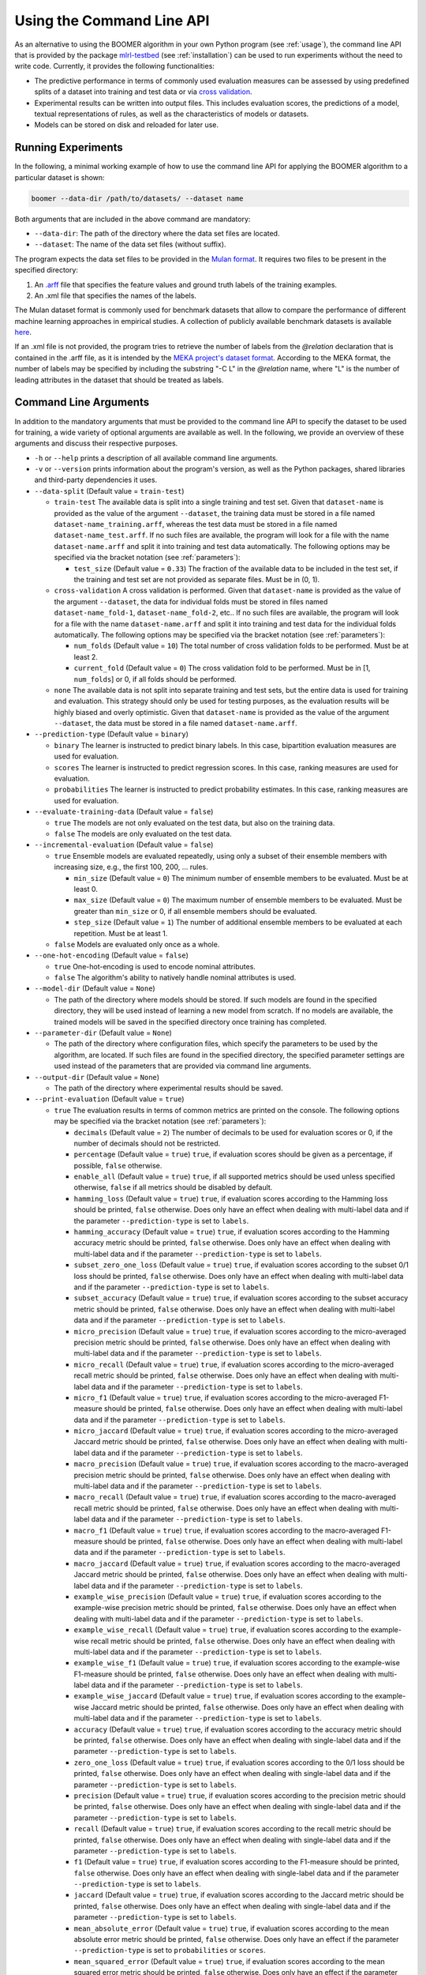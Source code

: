 .. _testbed:

Using the Command Line API
==========================

As an alternative to using the BOOMER algorithm in your own Python program (see :ref:`usage`), the command line API that is provided by the package `mlrl-testbed <https://pypi.org/project/mlrl-testbed/>`__ (see :ref:`installation`) can be used to run experiments without the need to write code. Currently, it provides the following functionalities:

* The predictive performance in terms of commonly used evaluation measures can be assessed by using predefined splits of a dataset into training and test data or via `cross validation <https://en.wikipedia.org/wiki/Cross-validation_(statistics)>`_.
* Experimental results can be written into output files. This includes evaluation scores, the predictions of a model, textual representations of rules, as well as the characteristics of models or datasets.
* Models can be stored on disk and reloaded for later use.

Running Experiments
-------------------

In the following, a minimal working example of how to use the command line API for applying the BOOMER algorithm to a particular dataset is shown:

.. code-block:: text

   boomer --data-dir /path/to/datasets/ --dataset name

Both arguments that are included in the above command are mandatory:

* ``--data-dir``: The path of the directory where the data set files are located.
* ``--dataset``: The name of the data set files (without suffix).

The program expects the data set files to be provided in the `Mulan format <http://mulan.sourceforge.net/format.html>`_. It requires two files to be present in the specified directory:

#. An `.arff <http://weka.wikispaces.com/ARFF>`_ file that specifies the feature values and ground truth labels of the training examples.
#. An .xml file that specifies the names of the labels.

The Mulan dataset format is commonly used for benchmark datasets that allow to compare the performance of different machine learning approaches in empirical studies. A collection of publicly available benchmark datasets is available `here <https://github.com/mrapp-ke/Boomer-Datasets>`_.

If an .xml file is not provided, the program tries to retrieve the number of labels from the `@relation` declaration that is contained in the .arff file, as it is intended by the `MEKA project's dataset format <https://waikato.github.io/meka/datasets/>`_. According to the MEKA format, the number of labels may be specified by including the substring "-C L" in the `@relation` name, where "L" is the number of leading attributes in the dataset that should be treated as labels.

Command Line Arguments
----------------------

In addition to the mandatory arguments that must be provided to the command line API to specify the dataset to be used for training, a wide variety of optional arguments are available as well. In the following, we provide an overview of these arguments and discuss their respective purposes.

* ``-h`` or ``--help`` prints a description of all available command line arguments.

* ``-v`` or ``--version`` prints information about the program's version, as well as the Python packages, shared libraries and third-party dependencies it uses.

* ``--data-split`` (Default value = ``train-test``)

  * ``train-test`` The available data is split into a single training and test set. Given that ``dataset-name`` is provided as the value of the argument ``--dataset``, the training data must be stored in a file named ``dataset-name_training.arff``, whereas the test data must be stored in a file named ``dataset-name_test.arff``. If no such files are available, the program will look for a file with the name ``dataset-name.arff`` and split it into training and test data automatically. The following options may be specified via the bracket notation (see :ref:`parameters`):

    * ``test_size`` (Default value = ``0.33``) The fraction of the available data to be included in the test set, if the training and test set are not provided as separate files. Must be in (0, 1).

  * ``cross-validation`` A cross validation is performed. Given that ``dataset-name`` is provided as the value of the argument ``--dataset``, the data for individual folds must be stored in files named ``dataset-name_fold-1``, ``dataset-name_fold-2``, etc.. If no such files are available, the program will look for a file with the name ``dataset-name.arff`` and split it into training and test data for the individual folds automatically. The following options may be specified via the bracket notation (see :ref:`parameters`):

    * ``num_folds`` (Default value = ``10``) The total number of cross validation folds to be performed. Must be at least 2.
    * ``current_fold`` (Default value = ``0``) The cross validation fold to be performed. Must be in [1, ``num_folds``] or 0, if all folds should be performed.

  * ``none`` The available data is not split into separate training and test sets, but the entire data is used for training and evaluation. This strategy should only be used for testing purposes, as the evaluation results will be highly biased and overly optimistic. Given that ``dataset-name`` is provided as the value of the argument ``--dataset``, the data must be stored in a file named ``dataset-name.arff``.

* ``--prediction-type`` (Default value = ``binary``)

  * ``binary`` The learner is instructed to predict binary labels. In this case, bipartition evaluation measures are used for evaluation.
  * ``scores`` The learner is instructed to predict regression scores. In this case, ranking measures are used for evaluation.
  * ``probabilities`` The learner is instructed to predict probability estimates. In this case, ranking measures are used for evaluation.

* ``--evaluate-training-data`` (Default value = ``false``)

  * ``true`` The models are not only evaluated on the test data, but also on the training data.
  * ``false`` The models are only evaluated on the test data.

* ``--incremental-evaluation`` (Default value = ``false``)

  * ``true`` Ensemble models are evaluated repeatedly, using only a subset of their ensemble members with increasing size, e.g., the first 100, 200, ... rules.

    * ``min_size`` (Default value = ``0``) The minimum number of ensemble members to be evaluated. Must be at least 0.
    * ``max_size`` (Default value = ``0``) The maximum number of ensemble members to be evaluated. Must be greater than ``min_size`` or 0, if all ensemble members should be evaluated.
    * ``step_size`` (Default value = ``1``) The number of additional ensemble members to be evaluated at each repetition. Must be at least 1.

  * ``false`` Models are evaluated only once as a whole.

* ``--one-hot-encoding`` (Default value = ``false``)

  * ``true`` One-hot-encoding is used to encode nominal attributes.
  * ``false`` The algorithm's ability to natively handle nominal attributes is used.

* ``--model-dir`` (Default value = ``None``)

  * The path of the directory where models should be stored. If such models are found in the specified directory, they will be used instead of learning a new model from scratch. If no models are available, the trained models will be saved in the specified directory once training has completed.

* ``--parameter-dir`` (Default value = ``None``)

  * The path of the directory where configuration files, which specify the parameters to be used by the algorithm, are located. If such files are found in the specified directory, the specified parameter settings are used instead of the parameters that are provided via command line arguments.

* ``--output-dir`` (Default value = ``None``)

  * The path of the directory where experimental results should be saved.

* ``--print-evaluation`` (Default value = ``true``)

  * ``true`` The evaluation results in terms of common metrics are printed on the console. The following options may be specified via the bracket notation (see :ref:`parameters`):

    * ``decimals`` (Default value = ``2``) The number of decimals to be used for evaluation scores or 0, if the number of decimals should not be restricted.
    * ``percentage`` (Default value = ``true``) ``true``, if evaluation scores should be given as a percentage, if possible, ``false`` otherwise.
    * ``enable_all`` (Default value = ``true``) ``true``, if all supported metrics should be used unless specified otherwise, ``false`` if all metrics should be disabled by default.
    * ``hamming_loss`` (Default value = ``true``) ``true``, if evaluation scores according to the Hamming loss should be printed, ``false`` otherwise. Does only have an effect when dealing with multi-label data and if the parameter ``--prediction-type`` is set to ``labels``.
    * ``hamming_accuracy`` (Default value = ``true``) ``true``, if evaluation scores according to the Hamming accuracy metric should be printed, ``false`` otherwise. Does only have an effect when dealing with multi-label data and if the parameter ``--prediction-type`` is set to ``labels``.
    * ``subset_zero_one_loss`` (Default value = ``true``) ``true``, if evaluation scores according to the subset 0/1 loss should be printed, ``false`` otherwise. Does only have an effect when dealing with multi-label data and if the parameter ``--prediction-type`` is set to ``labels``.
    * ``subset_accuracy`` (Default value = ``true``) ``true``, if evaluation scores according to the subset accuracy metric should be printed, ``false`` otherwise. Does only have an effect when dealing with multi-label data and if the parameter ``--prediction-type`` is set to ``labels``.
    * ``micro_precision`` (Default value = ``true``) ``true``, if evaluation scores according to the micro-averaged precision metric should be printed, ``false`` otherwise. Does only have an effect when dealing with multi-label data and if the parameter ``--prediction-type`` is set to ``labels``.
    * ``micro_recall`` (Default value = ``true``) ``true``, if evaluation scores according to the micro-averaged recall metric should be printed, ``false`` otherwise. Does only have an effect when dealing with multi-label data and if the parameter ``--prediction-type`` is set to ``labels``.
    * ``micro_f1`` (Default value = ``true``) ``true``, if evaluation scores according to the micro-averaged F1-measure should be printed, ``false`` otherwise. Does only have an effect when dealing with multi-label data and if the parameter ``--prediction-type`` is set to ``labels``.
    * ``micro_jaccard`` (Default value = ``true``) ``true``, if evaluation scores according to the micro-averaged Jaccard metric should be printed, ``false`` otherwise. Does only have an effect when dealing with multi-label data and if the parameter ``--prediction-type`` is set to ``labels``.
    * ``macro_precision`` (Default value = ``true``) ``true``, if evaluation scores according to the macro-averaged precision metric should be printed, ``false`` otherwise. Does only have an effect when dealing with multi-label data and if the parameter ``--prediction-type`` is set to ``labels``.
    * ``macro_recall`` (Default value = ``true``) ``true``, if evaluation scores according to the macro-averaged recall metric should be printed, ``false`` otherwise. Does only have an effect when dealing with multi-label data and if the parameter ``--prediction-type`` is set to ``labels``.
    * ``macro_f1`` (Default value = ``true``) ``true``, if evaluation scores according to the macro-averaged F1-measure should be printed, ``false`` otherwise. Does only have an effect when dealing with multi-label data and if the parameter ``--prediction-type`` is set to ``labels``.
    * ``macro_jaccard`` (Default value = ``true``) ``true``, if evaluation scores according to the macro-averaged Jaccard metric should be printed, ``false`` otherwise. Does only have an effect when dealing with multi-label data and if the parameter ``--prediction-type`` is set to ``labels``.
    * ``example_wise_precision`` (Default value = ``true``) ``true``, if evaluation scores according to the example-wise precision metric should be printed, ``false`` otherwise. Does only have an effect when dealing with multi-label data and if the parameter ``--prediction-type`` is set to ``labels``.
    * ``example_wise_recall`` (Default value = ``true``) ``true``, if evaluation scores according to the example-wise recall metric should be printed, ``false`` otherwise. Does only have an effect when dealing with multi-label data and if the parameter ``--prediction-type`` is set to ``labels``.
    * ``example_wise_f1`` (Default value = ``true``) ``true``, if evaluation scores according to the example-wise F1-measure should be printed, ``false`` otherwise. Does only have an effect when dealing with multi-label data and if the parameter ``--prediction-type`` is set to ``labels``.
    * ``example_wise_jaccard`` (Default value = ``true``) ``true``, if evaluation scores according to the example-wise Jaccard metric should be printed, ``false`` otherwise. Does only have an effect when dealing with multi-label data and if the parameter ``--prediction-type`` is set to ``labels``.
    * ``accuracy`` (Default value = ``true``) ``true``, if evaluation scores according to the accuracy metric should be printed, ``false`` otherwise. Does only have an effect when dealing with single-label data and if the parameter ``--prediction-type`` is set to ``labels``.
    * ``zero_one_loss`` (Default value = ``true``) ``true``, if evaluation scores according to the 0/1 loss should be printed, ``false`` otherwise. Does only have an effect when dealing with single-label data and if the parameter ``--prediction-type`` is set to ``labels``.
    * ``precision`` (Default value = ``true``) ``true``, if evaluation scores according to the precision metric should be printed, ``false`` otherwise. Does only have an effect when dealing with single-label data and if the parameter ``--prediction-type`` is set to ``labels``.
    * ``recall`` (Default value = ``true``) ``true``, if evaluation scores according to the recall metric should be printed, ``false`` otherwise. Does only have an effect when dealing with single-label data and if the parameter ``--prediction-type`` is set to ``labels``.
    * ``f1`` (Default value = ``true``) ``true``, if evaluation scores according to the F1-measure should be printed, ``false`` otherwise. Does only have an effect when dealing with single-label data and if the parameter ``--prediction-type`` is set to ``labels``.
    * ``jaccard`` (Default value = ``true``) ``true``, if evaluation scores according to the Jaccard metric should be printed, ``false`` otherwise. Does only have an effect when dealing with single-label data and if the parameter ``--prediction-type`` is set to ``labels``.
    * ``mean_absolute_error`` (Default value = ``true``) ``true``, if evaluation scores according to the mean absolute error metric should be printed, ``false`` otherwise. Does only have an effect if the parameter ``--prediction-type`` is set to ``probabilities`` or ``scores``.
    * ``mean_squared_error`` (Default value = ``true``) ``true``, if evaluation scores according to the mean squared error metric should be printed, ``false`` otherwise. Does only have an effect if the parameter ``--prediction-type`` is set to ``probabilities`` or ``scores``.
    * ``mean_absolute_error`` (Default value = ``true``) ``true``, if evaluation scores according to the mean absolute error metric should be printed, ``false`` otherwise. Does only have an effect if the parameter ``--prediction-type`` is set to ``probabilities`` or ``scores``.
    * ``mean_absolute_percentage_error`` (Default value = ``true``) ``true``, if evaluation scores according to the mean absolute percentage error metric should be printed, ``false`` otherwise. Does only have an effect if the parameter ``--prediction-type`` is set to ``probabilities`` or ``scores``.
    * ``rank_loss`` (Default value = ``true``) ``true``, if evaluation scores according to the rank loss should be printed, ``false`` otherwise. Does only have an effect when dealing with multi-label data and if the parameter ``--prediction-type`` is set to ``probabilities`` or ``scores``.
    * ``coverage_error`` (Default value = ``true``) ``true``, if evaluation scores according to the coverage error metric should be printed, ``false`` otherwise. Does only have an effect when dealing with multi-label data and if the parameter ``--prediction-type`` is set to ``probabilities`` or ``scores``.
    * ``lrap`` (Default value = ``true``) ``true``, if evaluation scores according to the label ranking average precision metric should be printed, ``false`` otherwise. Does only have an effect when dealing with multi-label data and if the parameter ``--prediction-type`` is set to ``probabilities`` or ``scores``.
    * ``dcg`` (Default value = ``true``) ``true``, if evaluation scores according to the discounted cumulative gain metric should be printed, ``false`` otherwise. Does only have an effect when dealing with multi-label data and if the parameter ``--prediction-type`` is set to ``probabilities`` or ``scores``.
    * ``ndcg`` (Default value = ``true``) ``true``, if evaluation scores according to the normalized discounted cumulative gain metric should be printed, ``false`` otherwise. Does only have an effect when dealing with multi-label data and if the parameter ``--prediction-type`` is set to ``probabilities`` or ``scores``.

  * ``false`` The evaluation results are not printed on the console.

* ``--store-evaluation`` (Default value = ``true``)

  * ``true`` The evaluation results in terms of common metrics are written into .csv files. Does only have an effect if the parameter ``--output-dir`` is specified.

    * ``decimals`` (Default value = ``0``) The number of decimals to be used for evaluation scores or 0, if the number of decimals should not be restricted.
    * ``percentage`` (Default value = ``true``) ``true``, if evaluation scores should be given as a percentage, if possible, ``false`` otherwise.
    * ``enable_all`` (Default value = ``true``) ``true``, if all supported metrics should be used unless specified otherwise, ``false`` if all metrics should be disabled by default.
    * ``hamming_loss`` (Default value = ``true``) ``true``, if evaluation scores according to the Hamming loss should be stored, ``false`` otherwise. Does only have an effect when dealing with multi-label data and if the parameter ``--prediction-type`` is set to ``labels``.
    * ``hamming_accuracy`` (Default value = ``true``) ``true``, if evaluation scores according to the Hamming accuracy metric should be stored, ``false`` otherwise. Does only have an effect when dealing with multi-label data and if the parameter ``--prediction-type`` is set to ``labels``.
    * ``subset_zero_one_loss`` (Default value = ``true``) ``true``, if evaluation scores according to the subset 0/1 loss should be stored, ``false`` otherwise. Does only have an effect when dealing with multi-label data and if the parameter ``--prediction-type`` is set to ``labels``.
    * ``subset_accuracy`` (Default value = ``true``) ``true``, if evaluation scores according to the subset accuracy metric should be stored, ``false`` otherwise. Does only have an effect when dealing with multi-label data and if the parameter ``--prediction-type`` is set to ``labels``.
    * ``micro_precision`` (Default value = ``true``) ``true``, if evaluation scores according to the micro-averaged precision metric should be stored, ``false`` otherwise. Does only have an effect when dealing with multi-label data and if the parameter ``--prediction-type`` is set to ``labels``.
    * ``micro_recall`` (Default value = ``true``) ``true``, if evaluation scores according to the micro-averaged recall metric should be stored, ``false`` otherwise. Does only have an effect when dealing with multi-label data and if the parameter ``--prediction-type`` is set to ``labels``.
    * ``micro_f1`` (Default value = ``true``) ``true``, if evaluation scores according to the micro-averaged F1-measure should be stored, ``false`` otherwise. Does only have an effect when dealing with multi-label data and if the parameter ``--prediction-type`` is set to ``labels``.
    * ``micro_jaccard`` (Default value = ``true``) ``true``, if evaluation scores according to the micro-averaged Jaccard metric should be stored, ``false`` otherwise. Does only have an effect when dealing with multi-label data and if the parameter ``--prediction-type`` is set to ``labels``.
    * ``macro_precision`` (Default value = ``true``) ``true``, if evaluation scores according to the macro-averaged precision metric should be stored, ``false`` otherwise. Does only have an effect when dealing with multi-label data and if the parameter ``--prediction-type`` is set to ``labels``.
    * ``macro_recall`` (Default value = ``true``) ``true``, if evaluation scores according to the macro-averaged recall metric should be stored, ``false`` otherwise. Does only have an effect when dealing with multi-label data and if the parameter ``--prediction-type`` is set to ``labels``.
    * ``macro_f1`` (Default value = ``true``) ``true``, if evaluation scores according to the macro-averaged F1-measure should be stored, ``false`` otherwise. Does only have an effect when dealing with multi-label data and if the parameter ``--prediction-type`` is set to ``labels``.
    * ``macro_jaccard`` (Default value = ``true``) ``true``, if evaluation scores according to the macro-averaged Jaccard metric should be stored, ``false`` otherwise. Does only have an effect when dealing with multi-label data and if the parameter ``--prediction-type`` is set to ``labels``.
    * ``example_wise_precision`` (Default value = ``true``) ``true``, if evaluation scores according to the example-wise precision metric should be stored, ``false`` otherwise. Does only have an effect when dealing with multi-label data and if the parameter ``--prediction-type`` is set to ``labels``.
    * ``example_wise_recall`` (Default value = ``true``) ``true``, if evaluation scores according to the example-wise recall metric should be stored, ``false`` otherwise. Does only have an effect when dealing with multi-label data and if the parameter ``--prediction-type`` is set to ``labels``.
    * ``example_wise_f1`` (Default value = ``true``) ``true``, if evaluation scores according to the example-wise F1-measure should be stored, ``false`` otherwise. Does only have an effect when dealing with multi-label data and if the parameter ``--prediction-type`` is set to ``labels``.
    * ``example_wise_jaccard`` (Default value = ``true``) ``true``, if evaluation scores according to the example-wise Jaccard metric should be stored, ``false`` otherwise. Does only have an effect when dealing with multi-label data and if the parameter ``--prediction-type`` is set to ``labels``.
    * ``accuracy`` (Default value = ``true``) ``true``, if evaluation scores according to the accuracy metric should be stored, ``false`` otherwise. Does only have an effect when dealing with single-label data and if the parameter ``--prediction-type`` is set to ``labels``.
    * ``zero_one_loss`` (Default value = ``true``) ``true``, if evaluation scores according to the 0/1 loss should be stored, ``false`` otherwise. Does only have an effect when dealing with single-label data and if the parameter ``--prediction-type`` is set to ``labels``.
    * ``precision`` (Default value = ``true``) ``true``, if evaluation scores according to the precision metric should be stored, ``false`` otherwise. Does only have an effect when dealing with single-label data and if the parameter ``--prediction-type`` is set to ``labels``.
    * ``recall`` (Default value = ``true``) ``true``, if evaluation scores according to the recall metric should be stored, ``false`` otherwise. Does only have an effect when dealing with single-label data and if the parameter ``--prediction-type`` is set to ``labels``.
    * ``f1`` (Default value = ``true``) ``true``, if evaluation scores according to the F1-measure should be stored, ``false`` otherwise. Does only have an effect when dealing with single-label data and if the parameter ``--prediction-type`` is set to ``labels``.
    * ``jaccard`` (Default value = ``true``) ``true``, if evaluation scores according to the Jaccard metric should be stored, ``false`` otherwise. Does only have an effect when dealing with single-label data and if the parameter ``--prediction-type`` is set to ``labels``.
    * ``mean_absolute_error`` (Default value = ``true``) ``true``, if evaluation scores according to the mean absolute error metric should be stored, ``false`` otherwise. Does only have an effect if the parameter ``--prediction-type`` is set to ``probabilities`` or ``scores``.
    * ``mean_squared_error`` (Default value = ``true``) ``true``, if evaluation scores according to the mean squared error metric should be stored, ``false`` otherwise. Does only have an effect if the parameter ``--prediction-type`` is set to ``probabilities`` or ``scores``.
    * ``mean_absolute_error`` (Default value = ``true``) ``true``, if evaluation scores according to the mean absolute error metric should be stored, ``false`` otherwise. Does only have an effect if the parameter ``--prediction-type`` is set to ``probabilities`` or ``scores``.
    * ``mean_absolute_percentage_error`` (Default value = ``true``) ``true``, if evaluation scores according to the mean absolute percentage error metric should be stored, ``false`` otherwise. Does only have an effect if the parameter ``--prediction-type`` is set to ``probabilities`` or ``scores``.
    * ``rank_loss`` (Default value = ``true``) ``true``, if evaluation scores according to the rank loss should be stored, ``false`` otherwise. Does only have an effect when dealing with multi-label data and if the parameter ``--prediction-type`` is set to ``probabilities`` or ``scores``.
    * ``coverage_error`` (Default value = ``true``) ``true``, if evaluation scores according to the coverage error metric should be stored, ``false`` otherwise. Does only have an effect when dealing with multi-label data and if the parameter ``--prediction-type`` is set to ``probabilities`` or ``scores``.
    * ``lrap`` (Default value = ``true``) ``true``, if evaluation scores according to the label ranking average precision metric should be stored, ``false`` otherwise. Does only have an effect when dealing with multi-label data and if the parameter ``--prediction-type`` is set to ``probabilities`` or ``scores``.
    * ``dcg`` (Default value = ``true``) ``true``, if evaluation scores according to the discounted cumulative gain metric should be stored, ``false`` otherwise. Does only have an effect when dealing with multi-label data and if the parameter ``--prediction-type`` is set to ``probabilities`` or ``scores``.
    * ``ndcg`` (Default value = ``true``) ``true``, if evaluation scores according to the normalized discounted cumulative gain metric should be stored, ``false`` otherwise. Does only have an effect when dealing with multi-label data and if the parameter ``--prediction-type`` is set to ``probabilities`` or ``scores``.
    * ``training_time`` (Default value = ``true``) ``true``, if the time that was needed for training should be stored, ``false`` otherwise.
    * ``prediction_time`` (Default value = ``true``) ``true``, if the time that was needed for prediction should be stored, ``false`` otherwise.

  * ``false`` The evaluation results are not written into .csv files.

* ``--print-parameters`` (Default value = ``false``)

  * ``true`` Algorithmic parameters are printed on the console.
  * ``false`` Algorithmic parameters are not printed on the console.

* ``--store-parameters`` (Default value = ``false``)

  * ``true`` Algorithmic parameters that have been set by the user are written into .csv files. Does only have an effect if the parameter ``--output-dir`` is specified.
  * ``false`` Algorithmic parameters that have been set by the user are not written into .csv files.

* ``--print-predictions`` (Default value = ``false``)

  * ``true`` The predictions for individual examples and labels are printed on the console.

    * ``decimals`` (Default value = ``2``) The number of decimals to be used for real-valued predictions or 0, if the number of decimals should not be restricted.

  * ``false`` The predictions are not printed on the console.

* ``--store-predictions`` (Default value = ``false``)

  * ``true`` The predictions for individual examples and labels are written into .arff files. Does only have an effect if the parameter ``--output-dir`` is specified.

    * ``decimals`` (Default value = ``0``) The number of decimals to be used for real-valued predictions or 0, if the number of decimals should not be restricted.

  * ``false`` Predictions are not written into .arff files.

* ``--print-prediction-characteristics`` (Default value = ``false``)

  * ``true`` The characteristics of binary predictions are printed on the console. Does only have an effect if the parameter ``--predict-probabilities`` is set to ``false``.

    * ``decimals`` (Default value = ``2``) The number of decimals to be used for characteristics or 0, if the number of decimals should not be restricted.
    * ``percentage`` (Default value = ``true``) ``true``, if the characteristics should be given as a percentage, if possible, ``false`` otherwise.
    * ``labels`` (Default value = ``true``) ``true``, if the number of labels should be printed, ``false`` otherwise.
    * ``label_density`` (Default value = ``true``) ``true``, if the label density should be printed, ``false`` otherwise.
    * ``label_sparsity`` (Default value = ``true``) ``true``, if the label sparsity should be printed, ``false`` otherwise.
    * ``label_imbalance_ratio`` (Default value = ``true``) ``true``, if the label imbalance ratio should be printed, ``false`` otherwise.
    * ``label_cardinality`` (Default value = ``true``) ``true``, if the average label cardinality should be printed, ``false`` otherwise.
    * ``distinct_label_vectors`` (Default value = ``true``) ``true``, if the number of distinct label vectors should be printed, ``false`` otherwise.

  * ``false`` The characteristics of predictions are not printed on the console.

* ``--store-prediction-characteristics`` (Default value = ``false``)

  * ``true`` The characteristics of binary predictions are written into .csv files. Does only have an effect if the parameter ``--predict-probabilities`` is set to ``false``.

    * ``decimals`` (Default value = ``0``) The number of decimals to be used for characteristics or 0, if the number of decimals should not be restricted.
    * ``percentage`` (Default value = ``true``) ``true``, if the characteristics should be given as a percentage, if possible, ``false`` otherwise.
    * ``labels`` (Default value = ``true``) ``true``, if the number of labels should be stored, ``false`` otherwise.
    * ``label_density`` (Default value = ``true``) ``true``, if the label density should be stored, ``false`` otherwise.
    * ``label_sparsity`` (Default value = ``true``) ``true``, if the label sparsity should be stored, ``false`` otherwise.
    * ``label_imbalance_ratio`` (Default value = ``true``) ``true``, if the label imbalance ratio should be stored, ``false`` otherwise.
    * ``label_cardinality`` (Default value = ``true``) ``true``, if the average label cardinality should be stored, ``false`` otherwise.
    * ``distinct_label_vectors`` (Default value = ``true``) ``true``, if the number of distinct label vectors should be stored, ``false`` otherwise.

  * ``false`` The characteristics of predictions are not written into .csv files.

* ``--print-data-characteristics`` (Default value = ``false``)

  * ``true`` The characteristics of the training data set are printed on the console

    * ``decimals`` (Default value = ``2``) The number of decimals to be used for characteristics or 0, if the number of decimals should not be restricted.
    * ``percentage`` (Default value = ``true``) ``true``, if the characteristics should be given as a percentage, if possible, ``false`` otherwise.
    * ``labels`` (Default value = ``true``) ``true``, if the number of labels should be printed, ``false`` otherwise.
    * ``label_density`` (Default value = ``true``) ``true``, if the label density should be printed, ``false`` otherwise.
    * ``label_sparsity`` (Default value = ``true``) ``true``, if the label sparsity should be printed, ``false`` otherwise.
    * ``label_imbalance_ratio`` (Default value = ``true``) ``true``, if the label imbalance ratio should be printed, ``false`` otherwise.
    * ``label_cardinality`` (Default value = ``true``) ``true``, if the average label cardinality should be printed, ``false`` otherwise.
    * ``distinct_label_vectors`` (Default value = ``true``) ``true``, if the number of distinct label vectors should be printed, ``false`` otherwise.
    * ``examples`` (Default value = ``true``) ``true``, if the number of examples should be printed, ``false`` otherwise.
    * ``features`` (Default value = ``true``) ``true``, if the number of features should be printed, ``false`` otherwise.
    * ``numerical_features`` (Default value = ``true``) ``true``, if the number of numerical features should be printed, ``false`` otherwise.
    * ``nominal_features`` (Default value = ``true``) ``true``, if the number of nominal features should be printed, ``false`` otherwise.
    * ``feature_density`` (Default value = ``true``) ``true``, if the feature density should be printed, ``false`` otherwise.
    * ``feature_sparsity`` (Default value = ``true``) ``true``, if the feature sparsity should be printed, ``false`` otherwise.

  * ``false`` The characteristics of the training data set are not printed on the console

* ``--store-data-characteristics`` (Default value = ``false``)

  * ``true`` The characteristics of the training data set are written into a .csv file. Does only have an effect if the parameter ``--output-dir`` is specified.

    * ``decimals`` (Default value = ``0``) The number of decimals to be used for characteristics or 0, if the number of decimals should not be restricted.
    * ``percentage`` (Default value = ``true``) ``true``, if the characteristics should be given as a percentage, if possible, ``false`` otherwise.
    * ``labels`` (Default value = ``true``) ``true``, if the number of labels should be stored, ``false`` otherwise.
    * ``label_density`` (Default value = ``true``) ``true``, if the label density should be stored, ``false`` otherwise.
    * ``label_sparsity`` (Default value = ``true``) ``true``, if the label sparsity should be stored, ``false`` otherwise.
    * ``label_imbalance_ratio`` (Default value = ``true``) ``true``, if the label imbalance ratio should be stored, ``false`` otherwise.
    * ``label_cardinality`` (Default value = ``true``) ``true``, if the average label cardinality should be stored, ``false`` otherwise.
    * ``distinct_label_vectors`` (Default value = ``true``) ``true``, if the number of distinct label vectors should be stored, ``false`` otherwise.
    * ``examples`` (Default value = ``true``) ``true``, if the number of examples should be stored, ``false`` otherwise.
    * ``features`` (Default value = ``true``) ``true``, if the number of features should be stored, ``false`` otherwise.
    * ``numerical_features`` (Default value = ``true``) ``true``, if the number of numerical features should be stored, ``false`` otherwise.
    * ``nominal_features`` (Default value = ``true``) ``true``, if the number of nominal features should be stored, ``false`` otherwise.
    * ``feature_density`` (Default value = ``true``) ``true``, if the feature density should be stored, ``false`` otherwise.
    * ``feature_sparsity`` (Default value = ``true``) ``true``, if the feature sparsity should be stored, ``false`` otherwise.

  * ``false`` The characteristics of the training data set are not written into a .csv file.

* ``--print-label-vectors`` (Default value = ``false``)

  * ``true`` The unique label vectors contained in the training data are printed on the console. The following options may be specified via the bracket notation (see :ref:`parameters`):

    * ``sparse`` (Default value = ``false``) ``true``, if a sparse representation of label vectors should be used, ``false`` otherwise.

  * ``false`` The unique label vectors contained in the training data are not printed on the console.

* ``--store-label-vectors`` (Default value = ``false``)

  * ``true`` The unique label vectors contained in the training data are written into a .csv file. Does only have an effect if the parameter ```--output-dir`` is specified. The following options may be specified via the bracket notation (see :ref:`parameters`):

    * ``sparse`` (Default value = ``false``) ``true``, if a sparse representation of label vectors should be used, ``false`` otherwise.

  * ``false`` The unique label vectors contained in the training data are not written into a .csv file.

* ``--print-model-characteristics`` (Default value = ``false``)

  * ``true`` The characteristics of rule models are printed on the console
  * ``false`` The characteristics of rule models are not printed on the console

* ``--store-model-characteristics`` (Default value = ``false``)

  * ``true`` The characteristics of rule models are written into a .csv file. Does only have an effect if the parameter ``--output-dir`` is specified.
  * ``false`` The characteristics of rule models are not written into a .csv file.

* ``--print-rules`` (Default value = ``false``)

  * ``true`` The induced rules are printed on the console. The following options may be specified via the bracket notation (see :ref:`parameters`):

    * ``print_feature_names`` (Default value = ``true``) ``true``, if the names of features should be printed instead of their indices, ``false`` otherwise.
    * ``print_label_names`` (Default value = ``true``) ``true``, if the names of labels should be printed instead of their indices, ``false`` otherwise.
    * ``print_nominal_values`` (Default value = ``true``) ``true``, if the names of nominal values should be printed instead of their numerical representation, ``false`` otherwise.
    * ``print_bodies`` (Default value = ``true``) ``true``, if the bodies of rules should be printed, ``false`` otherwise.
    * ``print_heads`` (Default value = ``true``) ``true``, if the heads of rules should be printed, ``false`` otherwise.
    * ``decimals_body`` (Default value = ``2``) The number of decimals to be used for numerical thresholds of conditions in a rule's body or 0, if the number of decimals should not be restricted.
    * ``decimals_head`` (Default value = ``2``) The number of decimals to be used for predictions in a rule's head or 0, if the number of decimals should not be restricted.

  * ``false`` The induced rules are not printed on the console.

* ``--store-rules`` (Default value = ``false``)

  * ``true`` The induced rules are written into a .txt file. Does only have an effect if the parameter ``--output-dir`` is specified. The following options may be specified via the bracket notation (see :ref:`parameters`):

    * ``print_feature_names`` (Default value = ``true``) ``true``, if the names of features should be printed instead of their indices, ``false`` otherwise.
    * ``print_label_names`` (Default value = ``true``) ``true``, if the names of labels should be printed instead of their indices, ``false`` otherwise.
    * ``print_nominal_values`` (Default value = ``true``) ``true``, if the names of nominal values should be printed instead of their numerical representation, ``false`` otherwise.
    * ``print_bodies`` (Default value = ``true``) ``true``, if the bodies of rules should be printed, ``false`` otherwise.
    * ``print_heads`` (Default value = ``true``) ``true``, if the heads of rules should be printed, ``false`` otherwise.
    * ``decimals_body`` (Default value = ``2``) The number of decimals to be used for numerical thresholds of conditions in a rule's body or 0, if the number of decimals should not be restricted.
    * ``decimals_head`` (Default value = ``2``) The number of decimals to be used for predictions in a rule's head or 0, if the number of decimals should not be restricted.

  * ``false`` The induced rules are not written into a .txt file.

* ``--print-marginal-probability-calibration-model`` (Default value = ``false``)

  * ``true`` The model for the calibration of marginal probabilities is printed on the console. The following options may be specified via the bracket notation (see :ref:`parameters`):

    * ``decimals`` (Default value = ``2``) The number of decimals to be used for thresholds and probabilities or 0, if the number of decimals should not be restricted.

  * ``false`` The model for the calibration of marginal probabilities is not printed on the console.

* ``--store-marginal-probability-calibration-model`` (Default value = ``false``)

  * ``true`` The model for the calibration of marginal probabilities is written into a .csv file. Does only have an effect if the parameter ``--output-dir`` is specified. The following options may be specified via the bracket notation (see :ref:`parameters`):

    * ``decimals`` (Default value = ``0``) The number of decimals to be used for thresholds and probabilities or 0, if the number of decimals should not be restricted.

  * ``false`` The model for the calibration of marginal probabilities is not written into a .csv file.

* ``--print-joint-probability-calibration-model`` (Default value = ``false``)

  * ``true`` The model for the calibration of joint probabilities is printed on the console. The following options may be specified via the bracket notation (see :ref:`parameters`):

    * ``decimals`` (Default value = ``2``) The number of decimals to be used for thresholds and probabilities or 0, if the number of decimals should not be restricted.

  * ``false`` The model for the calibration of joint probabilities is not printed on the console.

* ``--store-joint-probability-calibration-model`` (Default value = ``false``)

  * ``true`` The model for the calibration of joint probabilities is written into a .csv file. Does only have an effect if the parameter ``--output-dir`` is specified. The following options may be specified via the bracket notation (see :ref:`parameters`):

    * ``decimals`` (Default value = ``2``) The number of decimals to be used for thresholds and probabilities or 0, if the number of decimals should not be restricted.

  * ``false`` The model for the calibration of joint probabilities is not written into a .csv file.

* ``--log-level`` (Default value = ``info``)

  * The log level to be used. Must be ``debug``, ``info``, ``warn``, ``warning``, ``error``, ``critical``, ``fatal`` or ``notset``.

Overwriting Algorithmic Parameters
----------------------------------

In addition to the command line arguments that are discussed above, it is often desirable to not use the default configuration of the BOOMER algorithm in an experiment, but to customize some of its parameters. For this purpose, all of the algorithmic parameters that are discussed in the section :ref:`parameters` may be overwritten by providing corresponding arguments to the command line API.

To be in accordance with the syntax that is typically used by command line programs, the parameter names must be given according to the following syntax that slightly differs from the names that are used by the programmatic Python API:

* All argument names must start with two leading dashes (``--``).
* Underscores (``_``) must be replaced with dashes (``-``).

For example, the value of the parameter ``feature_binning`` may be overwritten as follows:

.. code-block:: text

   boomer --data-dir /path/to/datasets/ --dataset name --feature-binning equal-width

Some algorithmic parameters, including the parameter ``feature_binning``, allow to specify additional options as key-value pairs by using a bracket notation. This is also supported by the command line API, where the options may not contain any spaces and special characters like ``{`` or ``}`` must be escaped by using single-quotes (``'``):

.. code-block:: text

   boomer --data-dir /path/to/datasets/ --dataset name --feature-binning equal-width'{bin_ratio=0.33,min_bins=2,max_bins=64}'
